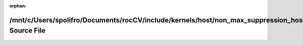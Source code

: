 .. meta::379aebd541409f8f5ec872c664df7015adfc33acad62f1fbc774bb9ab4e22efc127b0ef441fdb2b2a1ef99a597246d3ac96427116a4e4d285beea80a50030e50

:orphan:

.. title:: rocCV: /mnt/c/Users/spolifro/Documents/rocCV/include/kernels/host/non_max_suppression_host.hpp Source File

/mnt/c/Users/spolifro/Documents/rocCV/include/kernels/host/non\_max\_suppression\_host.hpp Source File
======================================================================================================

.. container:: doxygen-content

   
   .. raw:: html
     :file: non__max__suppression__host_8hpp_source.html
